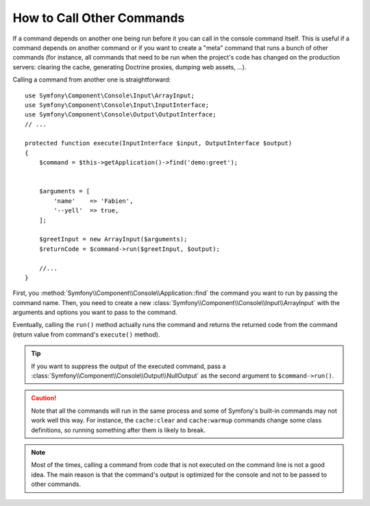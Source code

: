 How to Call Other Commands
==========================

If a command depends on another one being run before it you can call in the
console command itself. This is useful if a command depends on another command
or if you want to create a "meta" command that runs a bunch of other commands
(for instance, all commands that need to be run when the project's code has
changed on the production servers: clearing the cache, generating Doctrine
proxies, dumping web assets, ...).

Calling a command from another one is straightforward::

    use Symfony\Component\Console\Input\ArrayInput;
    use Symfony\Component\Console\Input\InputInterface;
    use Symfony\Component\Console\Output\OutputInterface;
    // ...

    protected function execute(InputInterface $input, OutputInterface $output)
    {
        $command = $this->getApplication()->find('demo:greet');


        $arguments = [
            'name'    => 'Fabien',
            '--yell'  => true,
        ];

        $greetInput = new ArrayInput($arguments);
        $returnCode = $command->run($greetInput, $output);

        //...
    }

First, you :method:`Symfony\\Component\\Console\\Application::find` the
command you want to run by passing the command name. Then, you need to create
a new :class:`Symfony\\Component\\Console\\Input\\ArrayInput` with the arguments
and options you want to pass to the command.

Eventually, calling the ``run()`` method actually runs the command and returns
the returned code from the command (return value from command's ``execute()``
method).

.. tip::

    If you want to suppress the output of the executed command, pass a
    :class:`Symfony\\Component\\Console\\Output\\NullOutput` as the second
    argument to ``$command->run()``.

.. caution::

    Note that all the commands will run in the same process and some of Symfony's
    built-in commands may not work well this way. For instance, the ``cache:clear``
    and ``cache:warmup`` commands change some class definitions, so running
    something after them is likely to break.

.. note::

    Most of the times, calling a command from code that is not executed on the
    command line is not a good idea. The main reason is that the command's
    output is optimized for the console and not to be passed to other commands.
